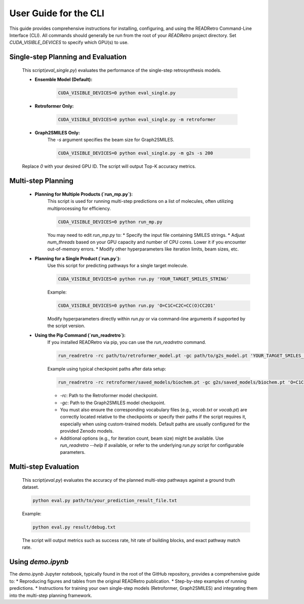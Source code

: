 User Guide for the CLI
============================================================

This guide provides comprehensive instructions for installing, configuring, and using the READRetro Command-Line Interface (CLI).
All commands should generally be run from the root of your `READRetro` project directory. Set `CUDA_VISIBLE_DEVICES` to specify which GPU(s) to use.

Single-step Planning and Evaluation 
------------------------------------------------------------------------------------------------------------

   This script(`eval_single.py`) evaluates the performance of the single-step retrosynthesis models.

   * **Ensemble Model (Default):**

       .. code-block:: bash

          CUDA_VISIBLE_DEVICES=0 python eval_single.py

   * **Retroformer Only:**

       .. code-block:: bash

          CUDA_VISIBLE_DEVICES=0 python eval_single.py -m retroformer

   * **Graph2SMILES Only:**
       The `-s` argument specifies the beam size for Graph2SMILES.

       .. code-block:: bash

          CUDA_VISIBLE_DEVICES=0 python eval_single.py -m g2s -s 200

   Replace `0` with your desired GPU ID. The script will output Top-K accuracy metrics.

Multi-step Planning
------------------------------------------------------------------------------------------------------------

   * **Planning for Multiple Products (`run_mp.py`):**
       This script is used for running multi-step predictions on a list of molecules, often utilizing multiprocessing for efficiency.

       .. code-block:: bash

          CUDA_VISIBLE_DEVICES=0 python run_mp.py

       You may need to edit `run_mp.py` to:
       * Specify the input file containing SMILES strings.
       * Adjust `num_threads` based on your GPU capacity and number of CPU cores. Lower it if you encounter out-of-memory errors.
       * Modify other hyperparameters like iteration limits, beam sizes, etc.

   * **Planning for a Single Product (`run.py`):**
       Use this script for predicting pathways for a single target molecule.

       .. code-block:: bash

          CUDA_VISIBLE_DEVICES=0 python run.py 'YOUR_TARGET_SMILES_STRING'

       Example:

       .. code-block:: bash

          CUDA_VISIBLE_DEVICES=0 python run.py 'O=C1C=C2C=CC(O)CC2O1'

       Modify hyperparameters directly within `run.py` or via command-line arguments if supported by the script version.

   * **Using the Pip Command (`run_readretro`):**
       If you installed READRetro via pip, you can use the `run_readretro` command.

       .. code-block:: bash

          run_readretro -rc path/to/retroformer_model.pt -gc path/to/g2s_model.pt 'YOUR_TARGET_SMILES_STRING'

       Example using typical checkpoint paths after data setup:

       .. code-block:: bash

          run_readretro -rc retroformer/saved_models/biochem.pt -gc g2s/saved_models/biochem.pt 'O=C1C=C2C=CC(O)CC2O1'

       * `-rc`: Path to the Retroformer model checkpoint.
       * `-gc`: Path to the Graph2SMILES model checkpoint.
       * You must also ensure the corresponding vocabulary files (e.g., `vocab.txt` or `vocab.pt`) are correctly located relative to the checkpoints or specify their paths if the script requires it, especially when using custom-trained models. Default paths are usually configured for the provided Zenodo models.
       * Additional options (e.g., for iteration count, beam size) might be available. Use `run_readretro --help` if available, or refer to the underlying `run.py` script for configurable parameters.

Multi-step Evaluation 
------------------------------------------------------------------------------------------------------------

   This script(`eval.py`) evaluates the accuracy of the planned multi-step pathways against a ground truth dataset.

   .. code-block:: bash

      python eval.py path/to/your_prediction_result_file.txt

   Example:

   .. code-block:: bash

      python eval.py result/debug.txt

   The script will output metrics such as success rate, hit rate of building blocks, and exact pathway match rate.

Using `demo.ipynb`
------------------

The `demo.ipynb` Jupyter notebook, typically found in the root of the GitHub repository, provides a comprehensive guide to:
* Reproducing figures and tables from the original READRetro publication.
* Step-by-step examples of running predictions.
* Instructions for training your own single-step models (Retroformer, Graph2SMILES) and integrating them into the multi-step planning framework.
